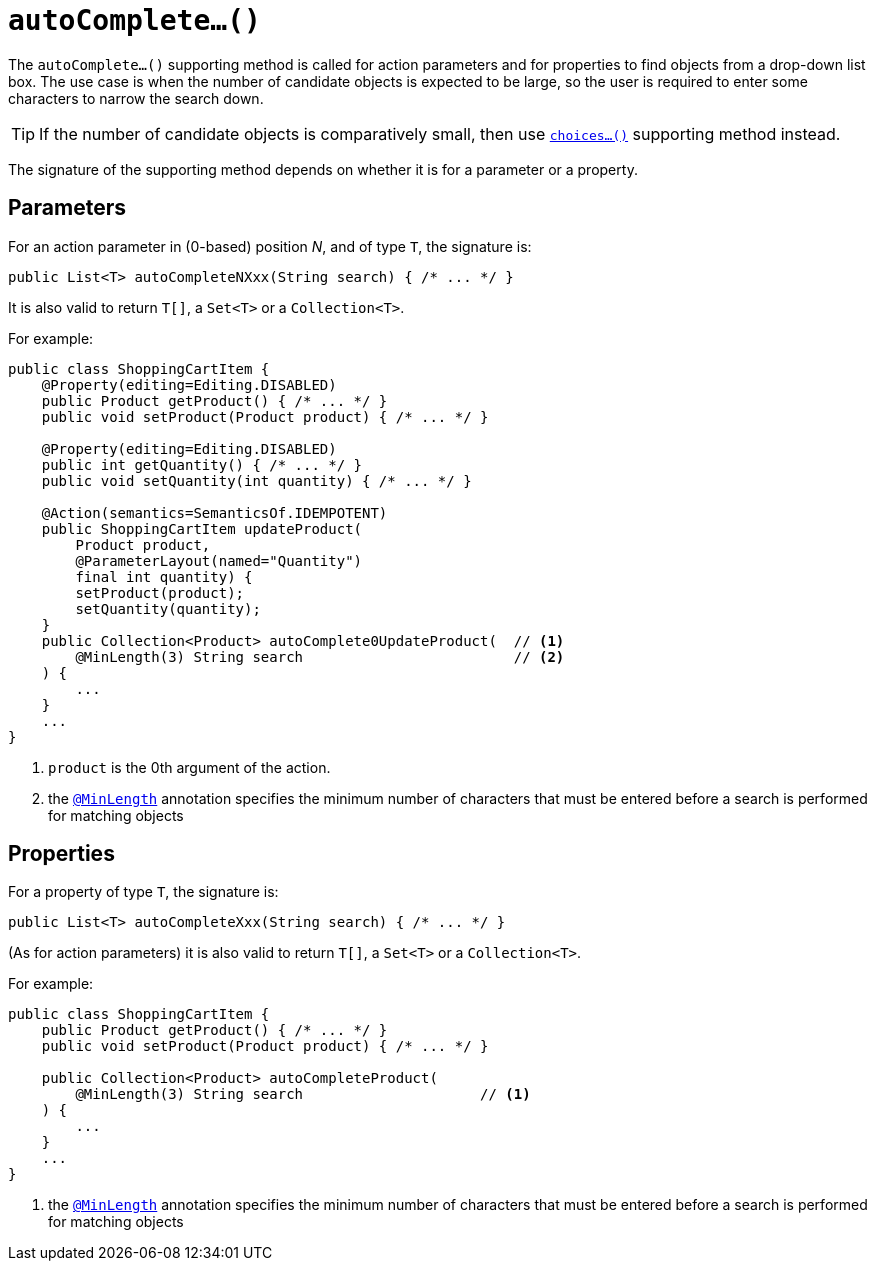 [[autoComplete]]
= `autoComplete...()`
:Notice: Licensed to the Apache Software Foundation (ASF) under one or more contributor license agreements. See the NOTICE file distributed with this work for additional information regarding copyright ownership. The ASF licenses this file to you under the Apache License, Version 2.0 (the "License"); you may not use this file except in compliance with the License. You may obtain a copy of the License at. http://www.apache.org/licenses/LICENSE-2.0 . Unless required by applicable law or agreed to in writing, software distributed under the License is distributed on an "AS IS" BASIS, WITHOUT WARRANTIES OR  CONDITIONS OF ANY KIND, either express or implied. See the License for the specific language governing permissions and limitations under the License.



The `autoComplete...()` supporting method is called for action parameters and for properties to find objects from a drop-down list box.  The use case is when the number of candidate objects is expected to be large, so the user is required to enter some characters to narrow the search down.

[TIP]
====
If the number of candidate objects is comparatively small, then use xref:refguide:applib-cm:methods.adoc#choices[`choices...()`] supporting method instead.
====

The signature of the supporting method depends on whether it is for a parameter or a property.


== Parameters

For an action parameter in (0-based) position _N_, and of type `T`, the signature is:

[source,java]
----
public List<T> autoCompleteNXxx(String search) { /* ... */ }
----

It is also valid to return `T[]`, a `Set<T>` or a `Collection<T>`.


For example:

[source,java]
----
public class ShoppingCartItem {
    @Property(editing=Editing.DISABLED)
    public Product getProduct() { /* ... */ }
    public void setProduct(Product product) { /* ... */ }

    @Property(editing=Editing.DISABLED)
    public int getQuantity() { /* ... */ }
    public void setQuantity(int quantity) { /* ... */ }

    @Action(semantics=SemanticsOf.IDEMPOTENT)
    public ShoppingCartItem updateProduct(
        Product product,
        @ParameterLayout(named="Quantity")
        final int quantity) {
        setProduct(product);
        setQuantity(quantity);
    }
    public Collection<Product> autoComplete0UpdateProduct(  // <1>
        @MinLength(3) String search                         // <2>
    ) {
        ...
    }
    ...
}
----
<1> `product` is the 0th argument of the action.
<2> the xref:refguide:applib-ant:MinLength.adoc[`@MinLength`] annotation specifies the minimum number of characters that must be entered before a search is performed for matching objects





== Properties

For a property of type `T`, the signature is:

[source,java]
----
public List<T> autoCompleteXxx(String search) { /* ... */ }
----

(As for action parameters) it is also valid to return `T[]`, a `Set<T>` or a `Collection<T>`.

For example:

[source,java]
----
public class ShoppingCartItem {
    public Product getProduct() { /* ... */ }
    public void setProduct(Product product) { /* ... */ }

    public Collection<Product> autoCompleteProduct(
        @MinLength(3) String search                     // <1>
    ) {
        ...
    }
    ...
}
----
<1> the xref:refguide:applib-ant:MinLength.adoc[`@MinLength`] annotation specifies the minimum number of characters that must be entered before a search is performed for matching objects


